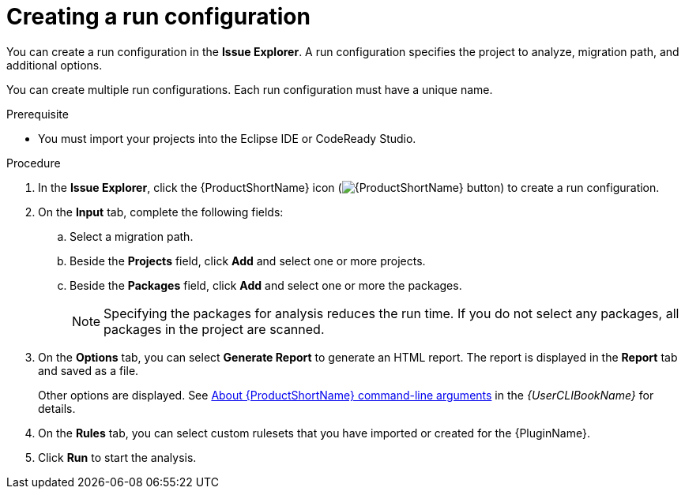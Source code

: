 // Module included in the following assemblies:
//
// * docs/eclipse-code-ready-studio-guide/master.adoc

:_content-type: PROCEDURE
[id="eclipse-configuring-run_{context}"]
= Creating a run configuration

You can create a run configuration in the *Issue Explorer*. A run configuration specifies the project to analyze, migration path, and additional options.

You can create multiple run configurations. Each run configuration must have a unique name.

.Prerequisite

* You must import your projects into the Eclipse IDE or CodeReady Studio.

.Procedure

. In the *Issue Explorer*, click the {ProductShortName} icon (image:Product_Icon-Migration_Toolkit-RGB.png[{ProductShortName} button]) to create a run configuration.
. On the *Input* tab, complete the following fields:
.. Select a migration path.
.. Beside the *Projects* field, click *Add* and select one or more projects.
.. Beside the *Packages* field, click *Add* and select one or more the packages.
+
[NOTE]
====
Specifying the packages for analysis reduces the run time. If you do not select any packages, all packages in the project are scanned.
====

. On the *Options* tab, you can select *Generate Report* to generate an HTML report. The report is displayed in the *Report* tab and saved as a file.
+
Other options are displayed. See link:{ProductDocUserGuideURL}#cli-args_cli-guide[About {ProductShortName} command-line arguments] in the _{UserCLIBookName}_ for details.

. On the *Rules* tab, you can select custom rulesets that you have imported or created for the {PluginName}.
. Click *Run* to start the analysis.
